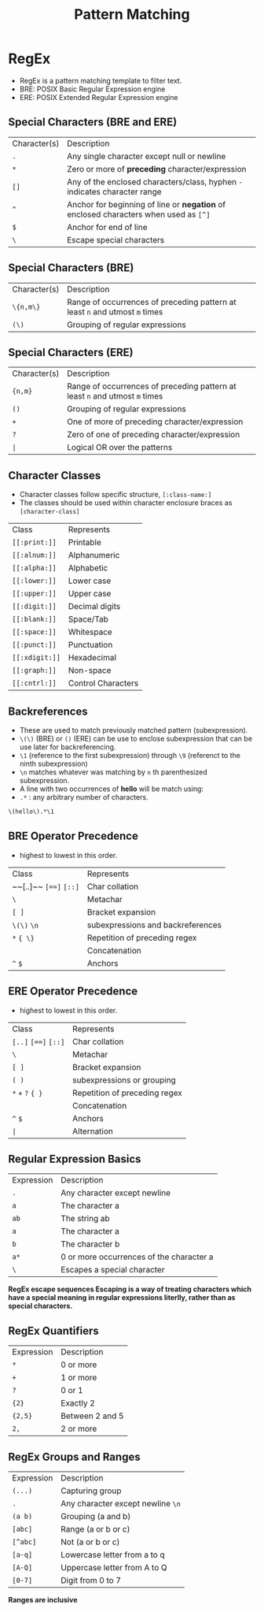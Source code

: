 #+title: Pattern Matching

* RegEx
- RegEx is a pattern matching template to filter text.
- BRE: POSIX Basic Regular Expression engine
- ERE: POSIX Extended Regular Expression engine

** Special Characters (BRE and ERE)

| Character(s) | Description |
| ~.~         | Any single character except null or newline |
| ~*~          | Zero or more of *preceding* character/expression   |
| ~[]~       | Any of the enclosed characters/class, hyphen ~-~ indicates character range                              |
| ~^~          | Anchor for beginning of line or *negation* of enclosed characters when used as ~[^]~   |
| ~$~          | Anchor for end of line |
| ~\~          | Escape special characters |


** Special Characters (BRE)

| Character(s) | Description |
| ~\{n,m\}~    | Range of occurrences of preceding pattern at least ~n~ and utmost ~m~ times     |
| ~(\)~      | Grouping of regular expressions |

** Special Characters (ERE)

| Character(s) | Description                                                                   |
| ~{n,m}~      | Range of occurrences of preceding pattern at least ~n~ and utmost ~m~ times     |
| ~()~         | Grouping of regular expressions                                                |
| ~+~          | One of more of preceding character/expression                                 |
| ~?~          | Zero of one of preceding character/expression                                 |
| ~|~                  | Logical OR over the patterns                                                  |


** Character Classes
- Character classes follow specific structure, ~[:class-name:]~
- The classes should be used within character enclosure braces as ~[character-class]~

| Class            | Represents       |
| ~[[:print:]]~    | Printable        |
| ~[[:alnum:]]~    | Alphanumeric     |
| ~[[:alpha:]]~    | Alphabetic       |
| ~[[:lower:]]~    | Lower case       |
| ~[[:upper:]]~    | Upper case       |
| ~[[:digit:]]~    | Decimal digits   |
| ~[[:blank:]]~    | Space/Tab        |
| ~[[:space:]]~    | Whitespace       |
| ~[[:punct:]]~    | Punctuation      |
| ~[[:xdigit:]]~   | Hexadecimal      |
| ~[[:graph:]]~    | Non-space        |
| ~[[:cntrl:]]~    | Control Characters|

** Backreferences
- These are used to match previously matched pattern (subexpression).
- ~\(\)~ (BRE) or ~()~ (ERE) can be use to enclose subexpression that can be use later for backreferencing.
- ~\1~ (reference to the first subexpression) through ~\9~ (referenct to the ninth subexpression)
- ~\n~ matches whatever was matching by ~n~ th parenthesized subexpression.
- A line with two occurrences of *hello* will be match using:
- ~.*~ : any arbitrary number of characters.
#+begin_src bash
\(hello\).*\1
#+end_src

** BRE Operator Precedence
- highest to lowest in this order.

| Class |  Represents |
| ~~[..]~~ ~[==]~ ~[::]~      | Char collation |
| ~\~                 | Metachar |
| ~[ ]~               | Bracket expansion |
| ~\(\)~ ~\n~      | subexpressions and backreferences |
| ~*~ ~{ \}~          | Repetition of preceding regex |
|                     | Concatenation |
| ~^~ ~$~             | Anchors |

** ERE Operator Precedence
- highest to lowest in this order.

| Class |  Represents |
| ~[..]~ ~[==]~ ~[::]~        | Char collation |
| ~\~                 | Metachar |
| ~[ ]~               | Bracket expansion |
| ~( )~      | subexpressions or grouping |
| ~*~ ~+~ ~?~ ~{ }~             | Repetition of preceding regex |
|                     | Concatenation |
| ~^~ ~$~              | Anchors |
| ~|~                       | Alternation |



** Regular Expression Basics
| Expression | Description                         |
| ~.~         | Any character except newline         |
| ~a~         | The character a                     |
| ~ab~        | The string ab                       |
| ~a~         | The character a                     |
| ~b~         | The character b                     |
| ~a*~        | 0 or more occurrences of the character a |
| ~\~         | Escapes a special character         |

*RegEx escape sequences Escaping is a way of treating characters which have a special meaning in regular expressions literlly, rather than as special characters.*

** RegEx Quantifiers
| Expression | Description      |
| ~*~        | 0 or more         |
| ~+~        | 1 or more         |
| ~?~        | 0 or 1            |
| ~{2}~      | Exactly 2         |
| ~{2,5}~    | Between 2 and 5  |
| ~2,~       | 2 or more         |


** RegEx Groups and Ranges

| Expression | Description                     |
| ~(...)~    | Capturing group                 |
| ~.~        | Any character except newline ~\n~ |
| ~(a b)~    | Grouping (a and b)              |
| ~[abc]~    | Range (a or b or c)             |
| ~[^abc]~   | Not (a or b or c)               |
| ~[a-q]~    | Lowercase letter from a to q    |
| ~[A-Q]~    | Uppercase letter from A to Q    |
| ~[0-7]~    | Digit from 0 to 7               |

    *Ranges are inclusive*
